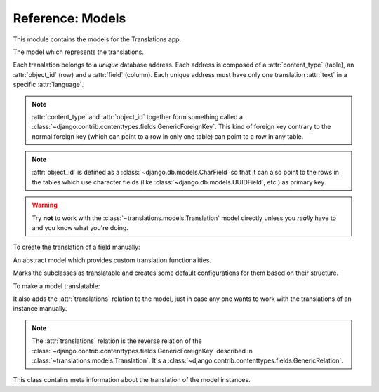 *****************
Reference: Models
*****************

.. module:: translations.models

This module contains the models for the Translations app.

.. class:: Translation

   The model which represents the translations.

   Each translation belongs to a *unique* database address. Each address is
   composed of a :attr:`content_type` (table), an :attr:`object_id` (row) and
   a :attr:`field` (column). Each unique address must have only one
   translation :attr:`text` in a specific :attr:`language`.

   .. note::

      :attr:`content_type` and :attr:`object_id` together form something
      called a :class:`~django.contrib.contenttypes.fields.GenericForeignKey`.
      This kind of foreign key contrary to the normal foreign key (which can
      point to a row in only one table) can point to a row in any table.

   .. note::

      :attr:`object_id` is defined as a :class:`~django.db.models.CharField`
      so that it can also point to the rows in the tables which use character
      fields (like :class:`~django.db.models.UUIDField`, etc.) as primary key.

   .. warning::

      Try **not** to work with the :class:`~translations.models.Translation`
      model directly unless you *really* have to and you know what you're
      doing.

   .. testsetup:: Translation.1

      create_doc_samples(translations=False)

   To create the translation of a field manually:

   .. testcode:: Translation.1

      from django.contrib.contenttypes.models import ContentType
      from translations.models import Translation
      from sample.models import Continent

      europe = Continent.objects.get(code='EU')

      translation = Translation.objects.create(
          content_type=ContentType.objects.get_for_model(Continent),
          object_id=europe.id,
          field='name',
          language='de',
          text='Europa',
      )

      print(translation)

   .. testoutput:: Translation.1

      Europe: Europa

.. class:: Translatable

   An abstract model which provides custom translation functionalities.

   Marks the subclasses as translatable and creates some default
   configurations for them based on their structure.

   To make a model translatable:

   .. literalinclude:: ../../sample/models.py
      :lines: 4

   .. literalinclude:: ../../sample/models.py
      :pyobject: Continent
      :lines: 1-25
      :emphasize-lines: 1

   It also adds the :attr:`translations` relation to the model, just in case
   any one wants to work with the translations of an instance manually.

   .. note::

      The :attr:`translations` relation is the reverse relation of the
      :class:`~django.contrib.contenttypes.fields.GenericForeignKey`
      described in :class:`~translations.models.Translation`. It's a
      :class:`~django.contrib.contenttypes.fields.GenericRelation`.

   .. class:: TranslatableMeta

      This class contains meta information about the translation
      of the model instances.

      .. attribute:: fields

         The names of the fields to use in the translation.
         
         By default it is set to ``None``.
         This means the translation will use the text based fields
         automatically. (like :class:`~django.db.models.CharField` and
         :class:`~django.db.models.TextField` - this does not include
         :class:`~django.db.models.EmailField` or the fields with ``choices``)

         If needed, it can be set to nothing.
         This can be done by explicitly setting it to ``[]``.

         To set the translatable fields of a model:

         .. literalinclude:: ../../sample/models.py
            :pyobject: Continent
            :emphasize-lines: 1, 27-28

   .. classmethod:: get_translatable_fields(cls)

      Return the model's translatable fields.

      Returns the model's translatable fields based on the
      field names listed in :attr:`TranslatableMeta.fields`.

      :return: The translatable fields of the model.
      :rtype: list(~django.db.models.Field)

      To get the mentioned model's translatable fields:

      .. testcode:: Translatable.get_translatable_fields.1

         from sample.models import Continent

         for field in Continent.get_translatable_fields():
             print(field)

      .. testoutput:: Translatable.get_translatable_fields.1

         sample.Continent.name
         sample.Continent.denonym

   .. classmethod:: _get_translatable_fields_names(cls)

      Return the names of the model's translatable fields.

      Returns the names of the model's translatable fields based on the
      field names listed in :attr:`TranslatableMeta.fields`.

      :return: The names of the model's translatable fields.
      :rtype: list(str)

      To get the names of the mentioned model's translatable fields:

      .. testcode:: Translatable._get_translatable_fields_names.1

         from sample.models import Continent

         for name in Continent._get_translatable_fields_names():
             print(name)

      .. testoutput:: Translatable._get_translatable_fields_names.1

         name
         denonym

   .. classmethod:: _get_translatable_fields_choices(cls)

      Return the choices of the model's translatable fields.

      Returns the choices of the model's translatable fields based on the
      field names listed in :attr:`TranslatableMeta.fields`.

      :return: The choices of the model's translatable fields.
      :rtype: list(tuple(str, str))

      To get the choices of the mentioned model's translatable fields:

      .. testcode:: Translatable._get_translatable_fields_choices.1

         from sample.models import Continent

         for choice in Continent._get_translatable_fields_choices():
             print(choice)

      .. testoutput:: Translatable._get_translatable_fields_choices.1

         (None, '---------')
         ('name', 'name')
         ('denonym', 'denonym')
